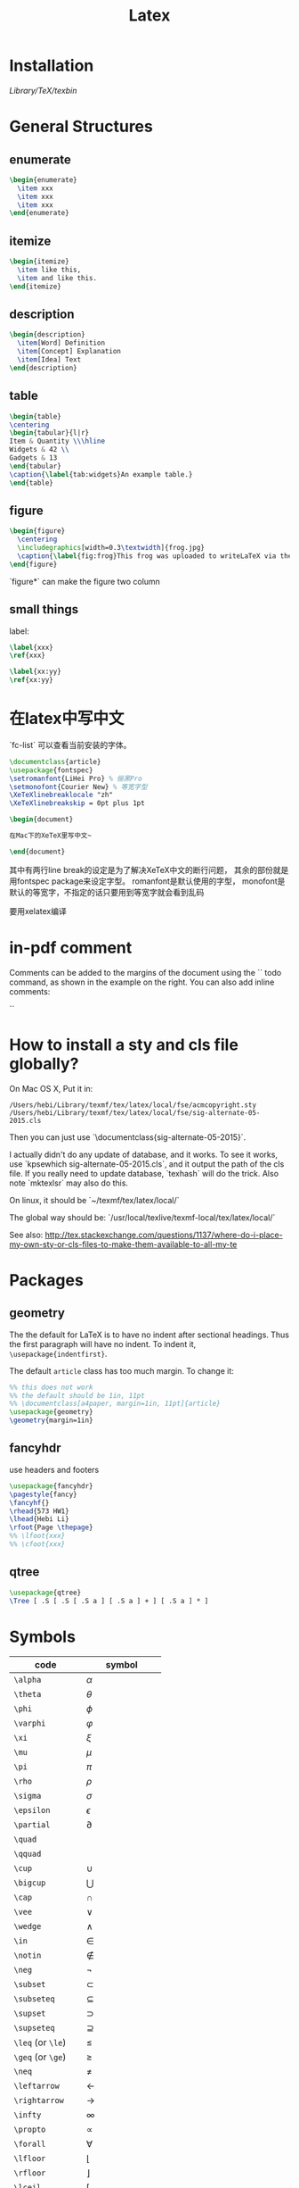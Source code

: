 #+TITLE: Latex
* Installation
/Library/TeX/texbin/

* General Structures
** enumerate

#+begin_src latex
\begin{enumerate}
  \item xxx
  \item xxx
  \item xxx
\end{enumerate}
#+end_src

** itemize

#+begin_src latex
\begin{itemize}
  \item like this,
  \item and like this.
\end{itemize}
#+end_src

** description

#+begin_src latex
\begin{description}
  \item[Word] Definition
  \item[Concept] Explanation
  \item[Idea] Text
\end{description}
#+end_src

** table

#+begin_src latex
\begin{table}
\centering
\begin{tabular}{l|r}
Item & Quantity \\\hline
Widgets & 42 \\
Gadgets & 13
\end{tabular}
\caption{\label{tab:widgets}An example table.}
\end{table}
#+end_src

** figure

#+begin_src latex
\begin{figure}
  \centering
  \includegraphics[width=0.3\textwidth]{frog.jpg}
  \caption{\label{fig:frog}This frog was uploaded to writeLaTeX via the project menu.}
\end{figure}
#+end_src

`figure*` can make the figure two column

** small things

label:

#+begin_src latex
\label{xxx}
\ref{xxx}

\label{xx:yy}
\ref{xx:yy}
#+end_src

* 在latex中写中文

`fc-list` 可以查看当前安装的字体。

#+begin_src latex
\documentclass{article}
\usepackage{fontspec}
\setromanfont{LiHei Pro} % 俪黑Pro
\setmonofont{Courier New} % 等宽字型
\XeTeXlinebreaklocale "zh"
\XeTeXlinebreakskip = 0pt plus 1pt

\begin{document}

在Mac下的XeTeX里写中文~

\end{document}
#+end_src

其中有两行line break的设定是为了解决XeTeX中文的断行问题，
其余的部份就是用fontspec package来设定字型。
romanfont是默认使用的字型，
monofont是默认的等宽字，不指定的话只要用到等宽字就会看到乱码

要用xelatex编译

* in-pdf comment

Comments can be added to the margins of the document using the `\todo{Here's a comment in the margin!}` todo command, as shown in the example on the right. You can also add inline comments:

`\todo[inline, color=green!40]{This is an inline comment.}`

* How to install a sty and cls file globally?
On Mac OS X, Put it in:

#+begin_src text
/Users/hebi/Library/texmf/tex/latex/local/fse/acmcopyright.sty
/Users/hebi/Library/texmf/tex/latex/local/fse/sig-alternate-05-2015.cls
#+end_src

Then you can just use `\documentclass{sig-alternate-05-2015}`.

I actually didn't do any update of database, and it works.
To see it works, use `kpsewhich sig-alternate-05-2015.cls`, and it output the path of the cls file.
If you really need to update database, `texhash` will do the trick.
Also note `mktexlsr` may also do this.

On linux, it should be `~/texmf/tex/latex/local/`

The global way should be: `/usr/local/texlive/texmf-local/tex/latex/local/`

See also: http://tex.stackexchange.com/questions/1137/where-do-i-place-my-own-sty-or-cls-files-to-make-them-available-to-all-my-te



* Packages
** geometry
The the default for LaTeX is to have no indent after sectional headings.
Thus the first paragraph will have no indent.
To indent it, ~\usepackage{indentfirst}~.

The default =article= class has too much margin.
To change it:
#+begin_src latex
%% this does not work
%% the default should be 1in, 11pt
%% \documentclass[a4paper, margin=1in, 11pt]{article} 
\usepackage{geometry}
\geometry{margin=1in}
#+end_src

** fancyhdr
use headers and footers
#+begin_src latex
  \usepackage{fancyhdr}
  \pagestyle{fancy}
  \fancyhf{}
  \rhead{573 HW1}
  \lhead{Hebi Li}
  \rfoot{Page \thepage}
  %% \lfoot{xxx}
  %% \cfoot{xxx}
#+end_src

** qtree
#+BEGIN_SRC latex
\usepackage{qtree}
\Tree [ .S [ .S [ .S a ] [ .S a ] + ] [ .S a ] * ]
#+END_SRC

* Symbols

| code              | symbol           |
|-------------------+------------------|
| =\alpha=          | $\alpha$         |
| =\theta=          | $\theta$         |
| =\phi=            | $\phi$           |
| =\varphi=         | $\varphi$        |
| =\xi=             | $\xi$            |
| =\mu=             | $\mu$            |
| =\pi=             | $\pi$            |
| =\rho=            | $\rho$           |
| =\sigma=          | $\sigma$         |
| =\epsilon=        | $\epsilon$       |
| =\partial=        | $\partial$       |
|-------------------+------------------|
| =\quad=           | $\quad$          |
| =\qquad=          | $\qquad$         |
|-------------------+------------------|
| =\cup=            | $\cup$           |
| =\bigcup=         | $\bigcup$        |
| =\cap=            | $\cap$           |
| =\vee=            | $\vee$           |
| =\wedge=          | $\wedge$         |
| =\in=             | $\in$            |
| =\notin=          | $\notin$         |
| =\neg=            | $\neg$           |
| =\subset=         | $\subset$        |
| =\subseteq=       | $\subseteq$      |
| =\supset=         | $\supset$        |
| =\supseteq=       | $\supseteq$      |
|-------------------+------------------|
| =\leq= (or =\le=) | $\le$            |
| =\geq= (or =\ge=) | $\ge$            |
| =\neq=            | $\neq$           |
|-------------------+------------------|
| =\leftarrow=      | $\leftarrow$     |
| =\rightarrow=     | $\rightarrow$    |
|-------------------+------------------|
| =\infty=          | $\infty$         |
| =\propto=         | $\propto$        |
| =\forall=         | $\forall$        |
| =\lfloor=         | $\lfloor$        |
| =\rfloor=         | $\rfloor$        |
| =\lceil=          | $\lceil$         |
| =\rceil=          | $\rceil$         |
|-------------------+------------------|
| =\sum=            | $\sum$           |
| =\int=            | $\int$           |
| =\prod=           | $\prod$          |
| =\hat{a}=         | $\hat{a}$        |
| =\frac{a}{b}=     | $\frac{a}{b}$    |
| =\ldots=          | $\ldots$         |
| =\sqrt{n}=        | $\sqrt{n}$       |
| =\overline{abc}=  | $\overline{abc}$ |
| =\times=          | $\times$         |

* Font size
It can be used after table environment
#+BEGIN_EXAMPLE latex
\begin{table}
\small
% ..
\end{table}
#+END_EXAMPLE

In org mode:
#+BEGIN_EXAMPLE
#+ATTR_LATEX: :font \small
#+END_EXAMPLE

The different size reference
- tiny
- scriptsize
- footnotesize
- small
- normalsize
- large
- Large
- LARGE
- huge
- Huge
